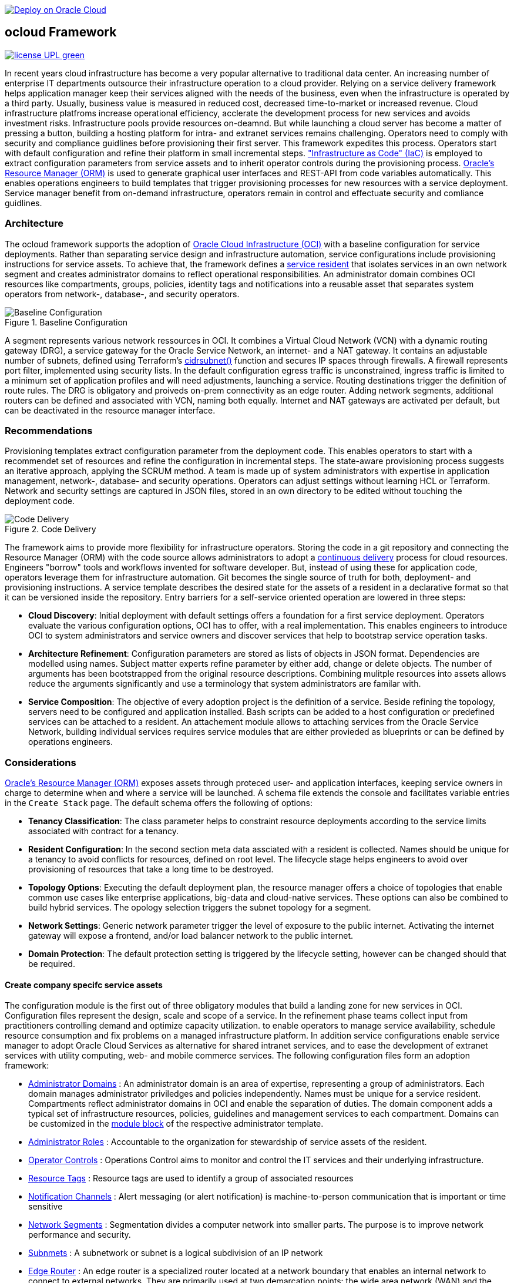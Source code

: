 // Copyright (c) 2020 Oracle and/or its affiliates.
// Licensed under the Universal Permissive License v 1.0 as shown at https://oss.oracle.com/licenses/upl.

image::https://oci-resourcemanager-plugin.plugins.oci.oraclecloud.com/latest/deploy-to-oracle-cloud.svg[Deploy on Oracle Cloud, link="https://cloud.oracle.com/resourcemanager/stacks/create?zipUrl=https://github.com/ocilabs/default-configuration/archive/refs/heads/main.zip"]

== ocloud Framework

image:https://img.shields.io/badge/license-UPL-green[link="LICENSE"]

In recent years cloud infrastructure has become a very popular alternative to traditional data center. An increasing number of enterprise IT departments outsource their infrastructure operation to a cloud provider. Relying on a service delivery framework helps application manager keep their services aligned with the needs of the business, even when the infrastructure is operated by a third party. Usually, business value is measured in reduced cost, decreased time-to-market or increased revenue. Cloud infrastructure platfroms increase operational efficiency, acclerate the development process for new services and avoids investment risks. Infrastructure pools provide resources on-deamnd. But while launching a cloud server has become a matter of pressing a button, building a hosting platform for intra- and extranet services remains challenging. Operators need to comply with security and compliance guidlines before provisioning their first server. This framework expedites this process. Operators start with default configuration and refine their platform in small incremental steps. link:https://en.wikipedia.org/wiki/Infrastructure_as_code["Infrastructure as Code" (IaC)] is employed to extract configuration parameters from service assets and to inherit operator controls during the provisioning process. link:https://docs.oracle.com/en-us/iaas/Content/ResourceManager/Concepts/resourcemanager.htm[Oracle's Resource Manager (ORM)] is used to generate graphical user interfaces and REST-API from code variables automatically. This enables operations engineers to build templates that trigger provisioning processes for new resources with a service deployment. Service manager benefit from on-demand infrastructure, operators remain in control and effectuate security and comliance guidlines. 

=== Architecture
The ocloud framework supports the adoption of link:https://www.oracle.com/cloud/[Oracle Cloud Infrastructure (OCI)] with a baseline configuration for service deployments. Rather than separating service design and infrastructure automation, service configurations include provisioning instructions for service assets. To achieve that, the framework defines a link:assets/resident[service resident] that isolates services in an own network segment and creates administrator domains to reflect operational responsibilities. An administrator domain combines OCI resources like compartments, groups, policies, identity tags and notifications into a reusable asset that separates system operators from network-, database-, and security operators.

[#img-architecture] 
.Baseline Configuration 
image::https://raw.githubusercontent.com/ocilabs/images/main/base_config.drawio.png[Baseline Configuration]

A segment represents various network ressources in OCI. It combines a Virtual Cloud Network (VCN) with a dynamic routing gateway (DRG), a service gateway for the Oracle Service Network, an internet- and a NAT gateway. It contains an adjustable number of subnets, defined using Terraform's  link:https://www.terraform.io/language/functions/cidrsubnet[cidrsubnet()] function and secures IP spaces through firewalls. A firewall represents port filter, implemented using security lists. In the default configuration egress traffic is unconstrained, ingress traffic is limited to a minimum set of application profiles and will need adjustments, launching a service. Routing destinations trigger the definition of route rules. The DRG is obligatory and proiveds on-prem connectivity as an edge router. Adding network segments, additional routers can be defined and associated with VCN, naming both equally. Internet and NAT gateways are activated per default, but can be deactivated in the resource manager interface. 

=== Recommendations
Provisioning templates extract configuration parameter from the deployment code. This enables operators to start with a recommendet set of resources and refine the configuration in incremental steps. The state-aware provisioning process suggests an iterative approach, applying the SCRUM method. A team is made up of system administrators with expertise in application management, network-, database- and security operations. Operators can adjust settings without learning HCL or Terraform. Network and security settings are captured in JSON files, stored in an own directory to be edited without touching the deployment code.

[#img-architecture] 
.Code Delivery
image::https://raw.githubusercontent.com/ocilabs/images/main/code_delivery.drawio.png[Code Delivery]

The framework aims to provide more flexibility for infrastructure operators. Storing the code in a git repository and connecting the Resource Manager (ORM) with the code source allows administrators to adopt a link:https://en.wikipedia.org/wiki/Continuous_delivery[continuous delivery] process for cloud resources. Engineers "borrow" tools and workflows invented for software developer. But, instead of using these for application code, operators leverage them for infrastructure automation. Git becomes the single source of truth for both, deployment- and provisioning instructions. A service template describes the desired state for the assets of a resident in a declarative format so that it can be versioned inside the repository. Entry barriers for a self-service oriented operation are lowered in three steps: 

- *Cloud Discovery*: Initial deployment with default settings offers a foundation for a first service deployment. Operators evaluate the various configuration options, OCI has to offer, with a real implementation. This enables engineers to introduce OCI to system administrators and service owners and discover services that help to bootstrap service operation tasks. 
- *Architecture Refinement*: Configuration parameters are stored as lists of objects in JSON format. Dependencies are modelled using names. Subject matter experts refine parameter by either add, change or delete objects. The number of arguments has been bootstrapped from the original resource descriptions. Combining mulitple resources into assets allows reduce the arguments significantly and use a terminology that system administrators are familar with.
- *Service Composition*: The objective of every adoption project is the definition of a service. Beside refining the topology, servers need to be configured and application installed. Bash scripts can be added to a host configuration or predefined services can be attached to a resident. An attachement module allows to attaching services from the Oracle Service Network, building individual services requires service modules that are either provieded as blueprints or can be defined by operations engineers.


=== Considerations
link:https://docs.oracle.com/en-us/iaas/Content/ResourceManager/Concepts/resourcemanager.htm[Oracle's Resource Manager (ORM)] exposes assets through proteced user- and application interfaces, keeping service owners in charge to determine when and where a service will be launched. A schema file extends the console and facilitates variable entries in the `Create Stack` page. The default schema offers the following of options:

* *Tenancy Classification*: The class parameter helps to constraint resource deployments according to the service limits associated with contract for a tenancy. 

* *Resident Configuration*: In the second section meta data assciated with a resident is collected. Names should be unique for a tenancy to avoid conflicts for resources, defined on root level. The lifecycle stage helps engineers to avoid over provisioning of resources that take a long time to be destroyed.

* *Topology Options*: Executing the default deployment plan, the resource manager offers a choice of topologies that enable common use cases like enterprise applications, big-data and cloud-native services. These options can also be combined to build hybrid services. The opology selection triggers the subnet topology for a segment.

* *Network Settings*: Generic network parameter trigger the level of exposure to the public internet. Activating the internet gateway will expose a frontend, and/or load balancer network to the public internet.   

* *Domain Protection*: The default protection setting is triggered by the lifecycle setting, however can be changed should that be required.

==== Create company specifc service assets
The configuration module is the first out of three obligatory modules that build a landing zone for new services in OCI. Configuration files represent the design, scale and scope of a service. In the refinement phase teams collect input from practitioners controlling demand and optimize capacity utilization. to enable operators to manage service availability, schedule resource consumption and fix problems on a managed infrastructure platform. In addition service configurations enable service manager to adopt Oracle Cloud Services as alternative for shared intranet services, and to ease the development of extranet services with utility computing, web- and mobile commerce services. The following configuration files form an adoption framework:

* link:https://github.com/ocilabs/default-configuration/blob/main/default/resident/domains.json[Administrator Domains] : An administrator domain is an area of expertise, representing a group of administrators. Each domain manages administrator priviledges and policies independently. Names must be unique for a service resident. Compartments reflect administrator domains in OCI and enable the separation of duties. The domain component adds a typical set of infrastructure resources, policies, guidelines and management services to each compartment. Domains can be customized in the link:https://www.terraform.io/docs/language/modules/syntax.html[module block] of the respective administrator template. 

* link:https://github.com/ocilabs/default-configuration/blob/main/default/resident/roles.json[Administrator Roles] : Accountable to the organization for stewardship of service assets of the resident.

* link:https://github.com/ocilabs/default-configuration/blob/main/default/resident/controls.json[Operator Controls] : Operations Control aims to monitor and control the IT services and their underlying infrastructure. 

* link:https://github.com/ocilabs/default-configuration/blob/main/default/resident/tags.json[Resource Tags] : Resource tags are used to identify a group of associated resources

* link:https://github.com/ocilabs/default-configuration/blob/main/default/resident/channels.json[Notification Channels] : Alert messaging (or alert notification) is machine-to-person communication that is important or time sensitive

* link:https://github.com/ocilabs/default-configuration/blob/main/default/network/segments.json[Network Segments] : Segmentation divides a computer network into smaller parts. The purpose is to improve network performance and security. 

* link:https://github.com/ocilabs/default-configuration/blob/main/default/network/subnets.json[Subnmets] : A subnetwork or subnet is a logical subdivision of an IP network

* link:https://github.com/ocilabs/default-configuration/blob/main/default/network/routers.json[Edge Router] : An edge router is a specialized router located at a network boundary that enables an internal network to connect to external networks. They are primarily used at two demarcation points: the wide area network (WAN) and the internet

* link:https://github.com/ocilabs/default-configuration/blob/main/default/network/routes.json[Routing Destinations] : Routing is the process of selecting a path for traffic in a network or between or across. A route is defined as a pairing between a destination and the attributes

* link:https://github.com/ocilabs/default-configuration/blob/main/default/network/firewalls.json[Firewalls] : Allowing or blocking network packets into or out of a device or the network based on their application (port number)

* link:https://github.com/ocilabs/default-configuration/blob/main/default/network/destinations.json[Zones] : A security zone is a portion of a network that has specific security requirements set. Each zone consists of a single interface or a group of interfaces, to which a security policy is applied. ... In a very broad sense, a firewall is used to monitor traffic destined to and originating from a network

* link:https://github.com/ocilabs/default-configuration/blob/main/default/network/ports.json[Application Profiles] : Application Port Profiles include a combination of a protocol and a port, or a group of ports, that is used for Firewall and NAT services on the Edge Gateway.

==== Compose cloud solutions with service assets
*Service Assets* abstract provider specific APIs and contain code that can refer to multiple resource provider in order to merge resources from multiple provider into logical, customer specific resource interfaces. The resources manager comes with a number of link:https://docs.oracle.com/en-us/iaas/Content/ResourceManager/Concepts/providers.htm[service provider] preinstalled, additional can be pulled form the link:https://registry.terraform.io/browse/providers[Terraform registry], using the link:https://www.terraform.io/docs/language/providers/configuration.html[provider block]. Components reflect best practices, collected throughout numerous projects and remain subject to change. Initially we provide the following modules:

* Service Attachments - The Oracle Service Network offers a variety of public cloud services that can be attached to a private service through a service gateway.
* Service Assets - Terraform modules represent service assets. Predefined modules can be invoked referring to OCI modules in the link:https://registry.terraform.io/browse/modules?provider=oci[terraform registry] or to a git repository, containing infrastructure code. A great starting point with limited coding requirements are the link:https://registry.terraform.io/search/modules?q=oci%20cloud%20bricks[cloudbricks] components. 
* Service Modules - ORM Stacks 

=== Deployment
The configuration module translates generic input paramerts into a baseline configuration for OCI resources. Extracting the service configuration from the automation scripts enables an iterative service development process, enabling engineers to work on smaller increments and refine the settings towards the completion of the template. Each increment can be discussed with subject matter experts like application manager, database-, network- or security operators. Applying default settings for increments, enables system administrators to use preliminary deployments and evaluate service designs before putting them into production. Using the resource manager operators can rely on state-aware increments that enable engineers to adjust topologies when requirements evolve. For one-time deployments, the link:https://cloud.oracle.com/resourcemanager/stacks/create?zipUrl=https://github.com/oracle-devrel/terraform-oci-ocloud-landing-zone/archive/refs/heads/main.zip[Deploy to the Oracle Cloud] button creates a zip archive that is pushed to the resource manager directly, to enable continuous changes the code should be cloned into a private repository and be connected as a source provider.

[#img-configuration] 
.Service Configuration 
image::https://raw.githubusercontent.com/ocilabs/images/main/service_configuration.drawio.png[Service Configuration]

==== Resource Interfaces

Modules deploy a variety of different resources, like infrastructure components, predefined cloud services, applications or third party software products. Usually we employ the terraform service provider to provision resources, however, command line scripts, API or SDK are additional options.

[cols="1,1,1,1,1",frame=ends,grid=rows,stripes=hover,options="header"]
|===
|            | Admin domain | Network Segment    | Network Domain | Application Host
| Core       | Compartment   | VCN, DRG           | Subnet         | host
| Routing    |               | DRG, internet, NAT, osn |                | 
| Roles      | Group, Policy |                    |                | 
| Portfilter |               |                    | Sec. List      | Sec. Group
| SSH        |               |                    | Bastion        | Session
|=== 


==== Prerequisites
Code is written in HashiCorp Configuration Language (HCL), includes data stored in JSON format and cloud init scripts. We use the OCI Resource Manager service to install, configure, and manage Terraform code in order to support a fast adoption of the "infrastructure-as-code" model.

* link:https://www.oracle.com/cloud/free/[Oracle Cloud Infrastructure (OCI) Account] 
* link:https://docs.oracle.com/en-us/iaas/Content/ResourceManager/Concepts/resourcemanager.htm[Oracle Resource Manager]
* link:https://www.terraform.io[HashiCorp Terraform]
* link:https://registry.terraform.io/providers/hashicorp/oci/latest[Terraform Service Provider for OCI]
* link:https://registry.terraform.io/providers/hashicorp/time/latest[Terraform Time Service Provider]
* link:https://cloudinit.readthedocs.io/en/latest/[Cloud Init]

The landing zone is meant to provision resources in an isolated compartment. The naming should be unique though, because some resources, like tag namepaces and policy groups are defined on root level. While compartment names are constructed to avoid overlaps, name conflicts are avoided referring to a tenancy specific link:doc/naming.adoc[naming convention].

=== Notes/Issues
* It is recommended to run the first "terraform apply" without bastion session enabled. Enabling the bastion session in the first run will produce an error message. Run the "apply" a second time resolves the issue. 
* The resource manager is using some terms internally, these need to be avoided defining a stack. examples are "user" or "domain".
* Destroying compartments and tag namespaces should be an exception and can take a long time. Best practice is destroying all other resources using a reduce apply scope, before destroying the compartments with a destroy command. In the default setup, the "enable_delete" flag prevents un-intensional destroy of compartments. 
* The stack deploys multiple tag namespaces that can only be destroyed one by one. Hence, running destroy for the first and second time will fail and the process has to be repeated at least twice.

=== URLs
This repository is intended to be used with the Oracle Resource Manager. Using the "Deploy to Oracle Cloud" button requires users to link:https://www.oracle.com/cloud/sign-in.html[sign in].

=== Contributing
This project is a community project the code is open source.  Please submit your contributions by forking this repository and submitting a pull request!  Oracle appreciates any contributions that are made by the open source community.

=== License
Copyright (c) 2021 Oracle and/or its affiliates.

Licensed under the Universal Permissive License (UPL), Version 1.0.

See link:LICENSE[LICENSE] for more details.
